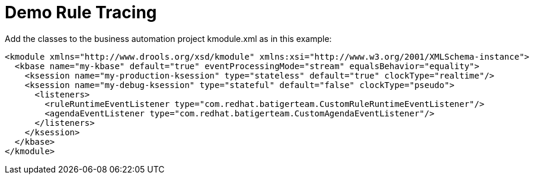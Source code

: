 = Demo Rule Tracing

Add the classes to the business automation project
kmodule.xml
as in this example:

[source,XML]
----
<kmodule xmlns="http://www.drools.org/xsd/kmodule" xmlns:xsi="http://www.w3.org/2001/XMLSchema-instance">
  <kbase name="my-kbase" default="true" eventProcessingMode="stream" equalsBehavior="equality">
    <ksession name="my-production-ksession" type="stateless" default="true" clockType="realtime"/>
    <ksession name="my-debug-ksession" type="stateful" default="false" clockType="pseudo">
      <listeners>
        <ruleRuntimeEventListener type="com.redhat.batigerteam.CustomRuleRuntimeEventListener"/>
        <agendaEventListener type="com.redhat.batigerteam.CustomAgendaEventListener"/>
      </listeners>
    </ksession>
  </kbase>
</kmodule>
----